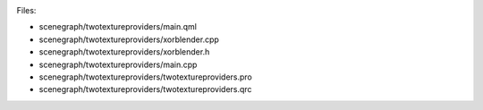 

|image0|

Files:

-  scenegraph/twotextureproviders/main.qml
-  scenegraph/twotextureproviders/xorblender.cpp
-  scenegraph/twotextureproviders/xorblender.h
-  scenegraph/twotextureproviders/main.cpp
-  scenegraph/twotextureproviders/twotextureproviders.pro
-  scenegraph/twotextureproviders/twotextureproviders.qrc

.. |image0| image:: /media/sdk/apps/qml/qtquick-scenegraph-twotextureproviders-example/images/twotextureproviders-example.jpg

